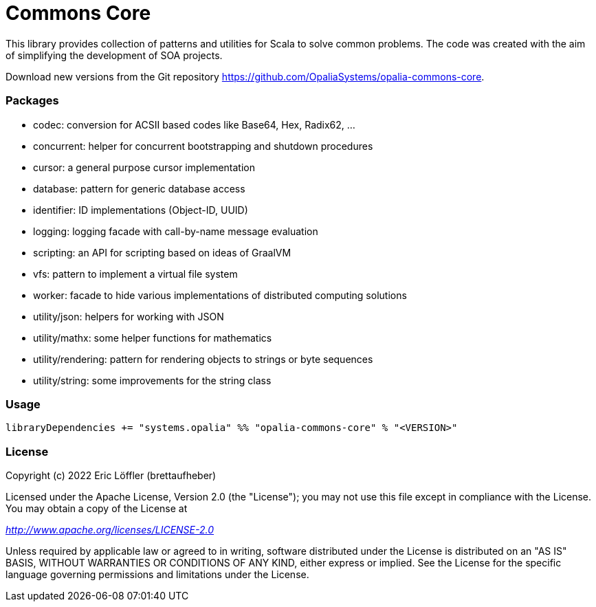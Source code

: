 = Commons Core

This library provides collection of patterns and utilities for Scala to solve common problems.
The code was created with the aim of simplifying the development of SOA projects.

Download new versions from the Git repository https://github.com/OpaliaSystems/opalia-commons-core.

=== Packages

* codec: conversion for ACSII based codes like Base64, Hex, Radix62, ...
* concurrent: helper for concurrent bootstrapping and shutdown procedures
* cursor: a general purpose cursor implementation
* database: pattern for generic database access
* identifier: ID implementations (Object-ID, UUID)
* logging: logging facade with call-by-name message evaluation
* scripting: an API for scripting based on ideas of GraalVM
* vfs: pattern to implement a virtual file system
* worker: facade to hide various implementations of distributed computing solutions
* utility/json: helpers for working with JSON
* utility/mathx: some helper functions for mathematics
* utility/rendering: pattern for rendering objects to strings or byte sequences
* utility/string: some improvements for the string class

=== Usage

[source,scala]
----
libraryDependencies += "systems.opalia" %% "opalia-commons-core" % "<VERSION>"
----

=== License

Copyright (c) 2022 Eric Löffler (brettaufheber)

Licensed under the Apache License, Version 2.0 (the "License"); you may not use this file except in compliance with the License.
You may obtain a copy of the License at

_http://www.apache.org/licenses/LICENSE-2.0_

Unless required by applicable law or agreed to in writing, software distributed under the License is distributed on an "AS IS" BASIS, WITHOUT WARRANTIES OR CONDITIONS OF ANY KIND, either express or implied.
See the License for the specific language governing permissions and limitations under the License.
